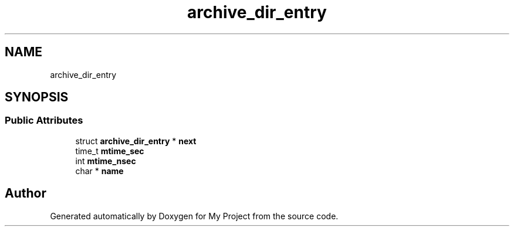 .TH "archive_dir_entry" 3 "Wed Feb 1 2023" "Version Version 0.0" "My Project" \" -*- nroff -*-
.ad l
.nh
.SH NAME
archive_dir_entry
.SH SYNOPSIS
.br
.PP
.SS "Public Attributes"

.in +1c
.ti -1c
.RI "struct \fBarchive_dir_entry\fP * \fBnext\fP"
.br
.ti -1c
.RI "time_t \fBmtime_sec\fP"
.br
.ti -1c
.RI "int \fBmtime_nsec\fP"
.br
.ti -1c
.RI "char * \fBname\fP"
.br
.in -1c

.SH "Author"
.PP 
Generated automatically by Doxygen for My Project from the source code\&.
